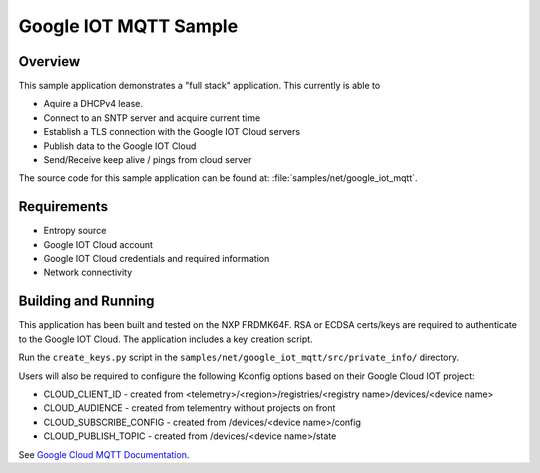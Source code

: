 .. _google-iot-mqtt-sample:

Google IOT MQTT Sample
######################

Overview
********

This sample application demonstrates a "full stack" application.  This
currently is able to

- Aquire a DHCPv4 lease.
- Connect to an SNTP server and acquire current time
- Establish a TLS connection with the Google IOT Cloud servers
- Publish data to the Google IOT Cloud
- Send/Receive keep alive / pings from cloud server

The source code for this sample application can be found at:
:file:`samples/net/google_iot_mqtt`.

Requirements
************
- Entropy source
- Google IOT Cloud account
- Google IOT Cloud credentials and required information
- Network connectivity

Building and Running
********************
This application has been built and tested on the NXP FRDMK64F.  RSA or
ECDSA certs/keys are required to authenticate to the Google IOT Cloud.
The application includes a key creation script.

Run the ``create_keys.py`` script in the
``samples/net/google_iot_mqtt/src/private_info/`` directory.

Users will also be required to configure the following Kconfig options
based on their Google Cloud IOT project:

- CLOUD_CLIENT_ID - created from <telemetry>/<region>/registries/<registry name>/devices/<device name>
- CLOUD_AUDIENCE - created from telementry without projects on front
- CLOUD_SUBSCRIBE_CONFIG - created from /devices/<device name>/config
- CLOUD_PUBLISH_TOPIC - created from /devices/<device name>/state

See `Google Cloud MQTT Documentation
<https://cloud.google.com/iot/docs/how-tos/mqtt-bridge>`_.
